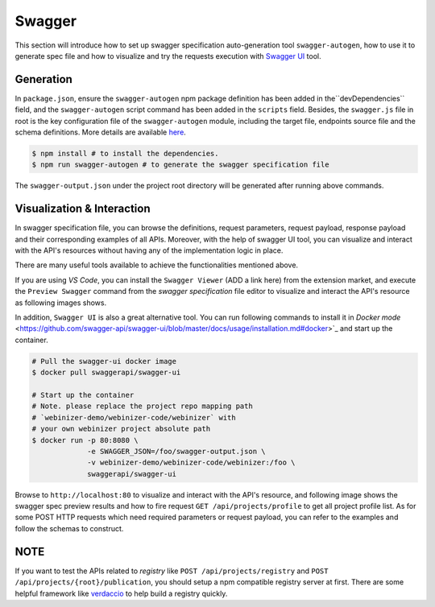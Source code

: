 .. _swagger:

Swagger
######################

This section will introduce how to set up swagger specification auto-generation tool ``swagger-autogen``, how to use it to generate spec file and how to visualize and try the requests execution with `Swagger UI
<https://github.com/swagger-api/swagger-ui>`_ tool.

Generation
**********

In ``package.json``, ensure the ``swagger-autogen`` npm package definition has been added in the``devDependencies`` field, and the ``swagger-autogen`` script command has been added in the ``scripts`` field. Besides, the ``swagger.js`` file in root is the key configuration file of the ``swagger-autogen`` module, including the target file, endpoints source file and the schema definitions. More details are available `here
<https://github.com/swagger-autogen/swagger-autogen#usage-with-optionals>`_.

.. code-block:: shell

   $ npm install # to install the dependencies.
   $ npm run swagger-autogen # to generate the swagger specification file

The ``swagger-output.json`` under the project root directory will be generated after running above commands.

Visualization & Interaction
***************************

In swagger specification file, you can browse the definitions, request parameters, request payload, response payload and their corresponding examples of all APIs. Moreover, with the help of swagger UI tool, you can visualize and interact with the API's resources without having any of the implementation logic in place.

There are many useful tools available to achieve the functionalities mentioned above. 

If you are using `VS Code`, you can install the ``Swagger Viewer`` (ADD a link here) from the extension market, and execute the ``Preview Swagger`` command from the `swagger specification` file editor to visualize and interact the API's resource as following images shows.


.. image:: ../images/test/swagger-previewer.png


In addition, ``Swagger UI`` is also a great alternative tool. You can run following commands to install it in `Docker mode` <https://github.com/swagger-api/swagger-ui/blob/master/docs/usage/installation.md#docker>`_ and start up the container.

.. code-block:: bash

  # Pull the swagger-ui docker image
  $ docker pull swaggerapi/swagger-ui

  # Start up the container
  # Note. please replace the project repo mapping path
  # `webinizer-demo/webinizer-code/webinizer` with
  # your own webinizer project absolute path
  $ docker run -p 80:8080 \
               -e SWAGGER_JSON=/foo/swagger-output.json \
               -v webinizer-demo/webinizer-code/webinizer:/foo \
               swaggerapi/swagger-ui

Browse to ``http://localhost:80`` to visualize and interact with the API's resource, and following image shows the swagger spec preview results and how to fire request ``GET /api/projects/profile`` to get all project profile list. As for some POST HTTP requests which need required parameters or request payload, you can refer to the examples and follow the schemas to construct.

.. image:: ../images/test/swagger-ui.png

NOTE
****

If you want to test the APIs related to `registry` like ``POST /api/projects/registry`` and ``POST /api/projects/{root}/publication``, you should setup a npm compatible registry server at first. There are some helpful framework like `verdaccio <https://github.com/verdaccio/verdaccio>`_ to help build a registry quickly.

